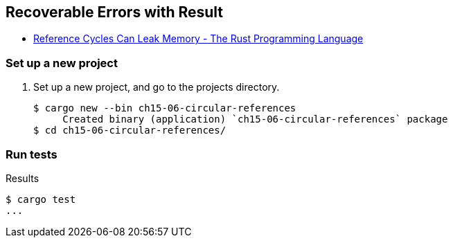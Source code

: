 == Recoverable Errors with Result

* https://doc.rust-lang.org/book/ch15-06-reference-cycles.html[Reference Cycles Can Leak Memory - The Rust Programming Language^]


=== Set up a new project
. Set up a new project, and go to the projects directory.
+
[source,console]
----
$ cargo new --bin ch15-06-circular-references
     Created binary (application) `ch15-06-circular-references` package
$ cd ch15-06-circular-references/
----


=== Run tests

[source,console]
.Results
----
$ cargo test
...
----
